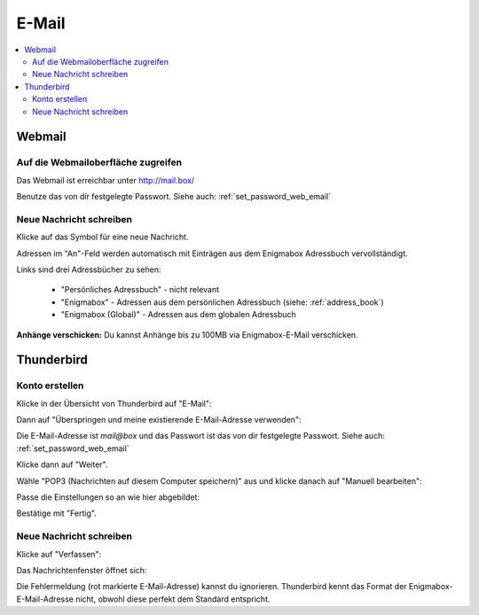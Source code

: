 .. _email:

======
E-Mail
======

.. contents::
   :local:

*******
Webmail
*******

Auf die Webmailoberfläche zugreifen
===================================

Das Webmail ist erreichbar unter http://mail.box/

.. image:: images/webmail-login.png

Benutze das von dir festgelegte Passwort. Siehe auch: :ref:`set_password_web_email`

Neue Nachricht schreiben
========================

Klicke auf das Symbol für eine neue Nachricht.

.. image:: images/webmail-overview.png

.. image:: images/webmail-compose.png

Adressen im "An"-Feld werden automatisch mit Einträgen aus dem Enigmabox Adressbuch vervollständigt.

Links sind drei Adressbücher zu sehen:

  * "Persönliches Adressbuch" - nicht relevant
  * "Enigmabox" - Adressen aus dem persönlichen Adressbuch (siehe: :ref:`address_book`)
  * "Enigmabox (Global)" - Adressen aus dem globalen Adressbuch

**Anhänge verschicken:** Du kannst Anhänge bis zu 100MB via Enigmabox-E-Mail verschicken.

.. _thunderbird:

***********
Thunderbird
***********

Konto erstellen
===============

Klicke in der Übersicht von Thunderbird auf "E-Mail":

.. image:: images/thunderbird-overview.png

Dann auf "Überspringen und meine existierende E-Mail-Adresse verwenden":

.. image:: images/thunderbird-new-account1.png

Die E-Mail-Adresse ist *mail@box* und das Passwort ist das von dir festgelegte Passwort. Siehe auch: :ref:`set_password_web_email`

Klicke dann auf "Weiter".

.. image:: images/thunderbird-new-account2.png

Wähle "POP3 (Nachrichten auf diesem Computer speichern)" aus und klicke danach auf "Manuell bearbeiten":

.. image:: images/thunderbird-new-account3.png

Passe die Einstellungen so an wie hier abgebildet:

.. image:: images/thunderbird-new-account4.png

Bestätige mit "Fertig".

Neue Nachricht schreiben
========================

Klicke auf "Verfassen":

.. image:: images/thunderbird-inbox.png

Das Nachrichtenfenster öffnet sich:

.. image:: images/thunderbird-compose.png

Die Fehlermeldung (rot markierte E-Mail-Adresse) kannst du ignorieren. Thunderbird kennt das Format der Enigmabox-E-Mail-Adresse nicht, obwohl diese perfekt dem Standard entspricht.


